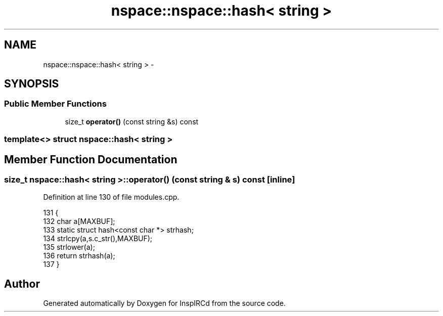 .TH "nspace::nspace::hash< string >" 3 "28 Mar 2005" "InspIRCd" \" -*- nroff -*-
.ad l
.nh
.SH NAME
nspace::nspace::hash< string > \- 
.SH SYNOPSIS
.br
.PP
.SS "Public Member Functions"

.in +1c
.ti -1c
.RI "size_t \fBoperator()\fP (const string &s) const"
.br
.in -1c

.SS "template<> struct nspace::hash< string >"

.SH "Member Function Documentation"
.PP 
.SS "size_t nspace::hash< string >::operator() (const string & s) const\fC [inline]\fP"
.PP
Definition at line 130 of file modules.cpp.
.PP
.nf
131                 {
132                         char a[MAXBUF];
133                         static struct hash<const char *> strhash;
134                         strlcpy(a,s.c_str(),MAXBUF);
135                         strlower(a);
136                         return strhash(a);
137                 }
.fi


.SH "Author"
.PP 
Generated automatically by Doxygen for InspIRCd from the source code.
